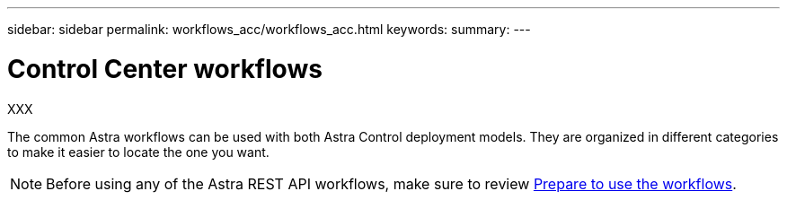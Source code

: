 ---
sidebar: sidebar
permalink: workflows_acc/workflows_acc.html
keywords:
summary:
---

= Control Center workflows
:hardbreaks:
:nofooter:
:icons: font
:linkattrs:
:imagesdir: ./media/

[.lead]
XXX

The common Astra workflows can be used with both Astra Control deployment models. They are organized in different categories to make it easier to locate the one you want.

[NOTE]
Before using any of the Astra REST API workflows, make sure to review link:../get-started/prepare_to_use_workflows.html[Prepare to use the workflows].
